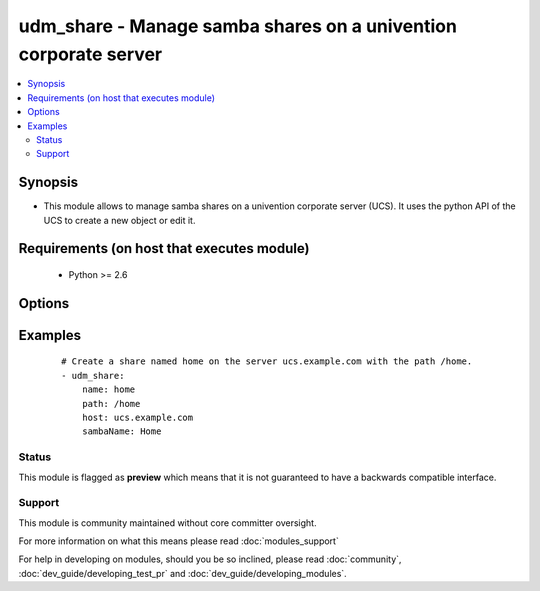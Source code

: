 .. _udm_share:


udm_share - Manage samba shares on a univention corporate server
++++++++++++++++++++++++++++++++++++++++++++++++++++++++++++++++

.. versionadded:: 2.2


.. contents::
   :local:
   :depth: 2


Synopsis
--------

* This module allows to manage samba shares on a univention corporate server (UCS). It uses the python API of the UCS to create a new object or edit it.


Requirements (on host that executes module)
-------------------------------------------

  * Python >= 2.6


Options
-------

.. raw:: html

    <table border=1 cellpadding=4>
    <tr>
    <th class="head">parameter</th>
    <th class="head">required</th>
    <th class="head">default</th>
    <th class="head">choices</th>
    <th class="head">comments</th>
    </tr>
                <tr><td>directorymode<br/><div style="font-size: small;"></div></td>
    <td>no</td>
    <td>00755</td>
        <td></td>
        <td><div>Permissions for the share's root directory.</div>        </td></tr>
                <tr><td>group<br/><div style="font-size: small;"></div></td>
    <td>no</td>
    <td>0</td>
        <td></td>
        <td><div>Directory owner group of the share's root directory.</div>        </td></tr>
                <tr><td>host<br/><div style="font-size: small;"></div></td>
    <td>no</td>
    <td>None</td>
        <td></td>
        <td><div>Host FQDN (server which provides the share), e.g. <code>{{ ansible_fqdn }}</code>. Required if <code>state=present</code>.</div>        </td></tr>
                <tr><td>name<br/><div style="font-size: small;"></div></td>
    <td>yes</td>
    <td></td>
        <td></td>
        <td><div>Name</div>        </td></tr>
                <tr><td>nfs_custom_settings<br/><div style="font-size: small;"></div></td>
    <td>no</td>
    <td></td>
        <td></td>
        <td><div>Option name in exports file.</div></br>
    <div style="font-size: small;">aliases: nfsCustomSettings<div>        </td></tr>
                <tr><td>nfs_hosts<br/><div style="font-size: small;"></div></td>
    <td>no</td>
    <td></td>
        <td></td>
        <td><div>Only allow access for this host, IP address or network.</div>        </td></tr>
                <tr><td>ou<br/><div style="font-size: small;"></div></td>
    <td>yes</td>
    <td></td>
        <td></td>
        <td><div>Organisational unit, inside the LDAP Base DN.</div>        </td></tr>
                <tr><td>owner<br/><div style="font-size: small;"></div></td>
    <td>no</td>
    <td></td>
        <td></td>
        <td><div>Directory owner of the share's root directory.</div>        </td></tr>
                <tr><td>path<br/><div style="font-size: small;"></div></td>
    <td>no</td>
    <td>None</td>
        <td></td>
        <td><div>Directory on the providing server, e.g. <code>/home</code>. Required if <code>state=present</code>.</div>        </td></tr>
                <tr><td>root_squash<br/><div style="font-size: small;"></div></td>
    <td>no</td>
    <td>1</td>
        <td><ul><li>0</li><li>1</li></ul></td>
        <td><div>Modify user ID for root user (root squashing).</div>        </td></tr>
                <tr><td>samba_block_size<br/><div style="font-size: small;"></div></td>
    <td>no</td>
    <td>None</td>
        <td></td>
        <td><div>Blocking size.</div></br>
    <div style="font-size: small;">aliases: sambaBlockSize<div>        </td></tr>
                <tr><td>samba_blocking_locks<br/><div style="font-size: small;"></div></td>
    <td>no</td>
    <td>1</td>
        <td><ul><li>0</li><li>1</li></ul></td>
        <td><div>Blocking locks.</div></br>
    <div style="font-size: small;">aliases: sambaBlockingLocks<div>        </td></tr>
                <tr><td>samba_browseable<br/><div style="font-size: small;"></div></td>
    <td>no</td>
    <td>1</td>
        <td><ul><li>0</li><li>1</li></ul></td>
        <td><div>Show in Windows network environment.</div></br>
    <div style="font-size: small;">aliases: sambaBrowseable<div>        </td></tr>
                <tr><td>samba_create_mode<br/><div style="font-size: small;"></div></td>
    <td>no</td>
    <td>0744</td>
        <td></td>
        <td><div>File mode.</div></br>
    <div style="font-size: small;">aliases: sambaCreateMode<div>        </td></tr>
                <tr><td>samba_csc_policy<br/><div style="font-size: small;"></div></td>
    <td>no</td>
    <td>manual</td>
        <td></td>
        <td><div>Client-side caching policy.</div></br>
    <div style="font-size: small;">aliases: sambaCscPolicy<div>        </td></tr>
                <tr><td>samba_custom_settings<br/><div style="font-size: small;"></div></td>
    <td>no</td>
    <td></td>
        <td></td>
        <td><div>Option name in smb.conf and its value.</div></br>
    <div style="font-size: small;">aliases: sambaCustomSettings<div>        </td></tr>
                <tr><td>samba_directory_mode<br/><div style="font-size: small;"></div></td>
    <td>no</td>
    <td>0755</td>
        <td></td>
        <td><div>Directory mode.</div></br>
    <div style="font-size: small;">aliases: sambaDirectoryMode<div>        </td></tr>
                <tr><td>samba_directory_security_mode<br/><div style="font-size: small;"></div></td>
    <td>no</td>
    <td>0777</td>
        <td></td>
        <td><div>Directory security mode.</div></br>
    <div style="font-size: small;">aliases: sambaDirectorySecurityMode<div>        </td></tr>
                <tr><td>samba_dos_filemode<br/><div style="font-size: small;"></div></td>
    <td>no</td>
    <td>0</td>
        <td><ul><li>0</li><li>1</li></ul></td>
        <td><div>Users with write access may modify permissions.</div></br>
    <div style="font-size: small;">aliases: sambaDosFilemode<div>        </td></tr>
                <tr><td>samba_fake_oplocks<br/><div style="font-size: small;"></div></td>
    <td>no</td>
    <td>0</td>
        <td><ul><li>0</li><li>1</li></ul></td>
        <td><div>Fake oplocks.</div></br>
    <div style="font-size: small;">aliases: sambaFakeOplocks<div>        </td></tr>
                <tr><td>samba_force_create_mode<br/><div style="font-size: small;"></div></td>
    <td>no</td>
    <td>0</td>
        <td><ul><li>0</li><li>1</li></ul></td>
        <td><div>Force file mode.</div></br>
    <div style="font-size: small;">aliases: sambaForceCreateMode<div>        </td></tr>
                <tr><td>samba_force_directory_mode<br/><div style="font-size: small;"></div></td>
    <td>no</td>
    <td>0</td>
        <td><ul><li>0</li><li>1</li></ul></td>
        <td><div>Force directory mode.</div></br>
    <div style="font-size: small;">aliases: sambaForceDirectoryMode<div>        </td></tr>
                <tr><td>samba_force_directory_security_mode<br/><div style="font-size: small;"></div></td>
    <td>no</td>
    <td>0</td>
        <td><ul><li>0</li><li>1</li></ul></td>
        <td><div>Force directory security mode.</div></br>
    <div style="font-size: small;">aliases: sambaForceDirectorySecurityMode<div>        </td></tr>
                <tr><td>samba_force_group<br/><div style="font-size: small;"></div></td>
    <td>no</td>
    <td>None</td>
        <td></td>
        <td><div>Force group.</div></br>
    <div style="font-size: small;">aliases: sambaForceGroup<div>        </td></tr>
                <tr><td>samba_force_security_mode<br/><div style="font-size: small;"></div></td>
    <td>no</td>
    <td>0</td>
        <td><ul><li>0</li><li>1</li></ul></td>
        <td><div>Force security mode.</div></br>
    <div style="font-size: small;">aliases: sambaForceSecurityMode<div>        </td></tr>
                <tr><td>samba_force_user<br/><div style="font-size: small;"></div></td>
    <td>no</td>
    <td>None</td>
        <td></td>
        <td><div>Force user.</div></br>
    <div style="font-size: small;">aliases: sambaForceUser<div>        </td></tr>
                <tr><td>samba_hide_files<br/><div style="font-size: small;"></div></td>
    <td>no</td>
    <td>None</td>
        <td></td>
        <td><div>Hide files.</div></br>
    <div style="font-size: small;">aliases: sambaHideFiles<div>        </td></tr>
                <tr><td>samba_hide_unreadable<br/><div style="font-size: small;"></div></td>
    <td>no</td>
    <td>0</td>
        <td><ul><li>0</li><li>1</li></ul></td>
        <td><div>Hide unreadable files/directories.</div></br>
    <div style="font-size: small;">aliases: sambaHideUnreadable<div>        </td></tr>
                <tr><td>samba_hosts_allow<br/><div style="font-size: small;"></div></td>
    <td>no</td>
    <td></td>
        <td></td>
        <td><div>Allowed host/network.</div></br>
    <div style="font-size: small;">aliases: sambaHostsAllow<div>        </td></tr>
                <tr><td>samba_hosts_deny<br/><div style="font-size: small;"></div></td>
    <td>no</td>
    <td></td>
        <td></td>
        <td><div>Denied host/network.</div></br>
    <div style="font-size: small;">aliases: sambaHostsDeny<div>        </td></tr>
                <tr><td>samba_inherit_acls<br/><div style="font-size: small;"></div></td>
    <td>no</td>
    <td>1</td>
        <td><ul><li>0</li><li>1</li></ul></td>
        <td><div>Inherit ACLs.</div></br>
    <div style="font-size: small;">aliases: sambaInheritAcls<div>        </td></tr>
                <tr><td>samba_inherit_owner<br/><div style="font-size: small;"></div></td>
    <td>no</td>
    <td>0</td>
        <td><ul><li>0</li><li>1</li></ul></td>
        <td><div>Create files/directories with the owner of the parent directory.</div></br>
    <div style="font-size: small;">aliases: sambaInheritOwner<div>        </td></tr>
                <tr><td>samba_inherit_permissions<br/><div style="font-size: small;"></div></td>
    <td>no</td>
    <td>0</td>
        <td><ul><li>0</li><li>1</li></ul></td>
        <td><div>Create files/directories with permissions of the parent directory.</div></br>
    <div style="font-size: small;">aliases: sambaInheritPermissions<div>        </td></tr>
                <tr><td>samba_invalid_users<br/><div style="font-size: small;"></div></td>
    <td>no</td>
    <td>None</td>
        <td></td>
        <td><div>Invalid users or groups.</div></br>
    <div style="font-size: small;">aliases: sambaInvalidUsers<div>        </td></tr>
                <tr><td>samba_level_2_oplocks<br/><div style="font-size: small;"></div></td>
    <td>no</td>
    <td>1</td>
        <td><ul><li>0</li><li>1</li></ul></td>
        <td><div>Level 2 oplocks.</div></br>
    <div style="font-size: small;">aliases: sambaLevel2Oplocks<div>        </td></tr>
                <tr><td>samba_locking<br/><div style="font-size: small;"></div></td>
    <td>no</td>
    <td>1</td>
        <td><ul><li>0</li><li>1</li></ul></td>
        <td><div>Locking.</div></br>
    <div style="font-size: small;">aliases: sambaLocking<div>        </td></tr>
                <tr><td>samba_msdfs_root<br/><div style="font-size: small;"></div></td>
    <td>no</td>
    <td>0</td>
        <td><ul><li>0</li><li>1</li></ul></td>
        <td><div>MSDFS root.</div></br>
    <div style="font-size: small;">aliases: sambaMSDFSRoot<div>        </td></tr>
                <tr><td>samba_name<br/><div style="font-size: small;"></div></td>
    <td>no</td>
    <td>None</td>
        <td></td>
        <td><div>Windows name. Required if <code>state=present</code>.</div></br>
    <div style="font-size: small;">aliases: sambaName<div>        </td></tr>
                <tr><td>samba_nt_acl_support<br/><div style="font-size: small;"></div></td>
    <td>no</td>
    <td>1</td>
        <td><ul><li>0</li><li>1</li></ul></td>
        <td><div>NT ACL support.</div></br>
    <div style="font-size: small;">aliases: sambaNtAclSupport<div>        </td></tr>
                <tr><td>samba_oplocks<br/><div style="font-size: small;"></div></td>
    <td>no</td>
    <td>1</td>
        <td><ul><li>0</li><li>1</li></ul></td>
        <td><div>Oplocks.</div></br>
    <div style="font-size: small;">aliases: sambaOplocks<div>        </td></tr>
                <tr><td>samba_postexec<br/><div style="font-size: small;"></div></td>
    <td>no</td>
    <td>None</td>
        <td></td>
        <td><div>Postexec script.</div></br>
    <div style="font-size: small;">aliases: sambaPostexec<div>        </td></tr>
                <tr><td>samba_preexec<br/><div style="font-size: small;"></div></td>
    <td>no</td>
    <td>None</td>
        <td></td>
        <td><div>Preexec script.</div></br>
    <div style="font-size: small;">aliases: sambaPreexec<div>        </td></tr>
                <tr><td>samba_public<br/><div style="font-size: small;"></div></td>
    <td>no</td>
    <td>0</td>
        <td><ul><li>0</li><li>1</li></ul></td>
        <td><div>Allow anonymous read-only access with a guest user.</div></br>
    <div style="font-size: small;">aliases: sambaPublic<div>        </td></tr>
                <tr><td>samba_security_mode<br/><div style="font-size: small;"></div></td>
    <td>no</td>
    <td>0777</td>
        <td></td>
        <td><div>Security mode.</div></br>
    <div style="font-size: small;">aliases: sambaSecurityMode<div>        </td></tr>
                <tr><td>samba_strict_locking<br/><div style="font-size: small;"></div></td>
    <td>no</td>
    <td>Auto</td>
        <td></td>
        <td><div>Strict locking.</div></br>
    <div style="font-size: small;">aliases: sambaStrictLocking<div>        </td></tr>
                <tr><td>samba_valid_users<br/><div style="font-size: small;"></div></td>
    <td>no</td>
    <td>None</td>
        <td></td>
        <td><div>Valid users or groups.</div></br>
    <div style="font-size: small;">aliases: sambaValidUsers<div>        </td></tr>
                <tr><td>samba_vfs_objects<br/><div style="font-size: small;"></div></td>
    <td>no</td>
    <td>None</td>
        <td></td>
        <td><div>VFS objects.</div></br>
    <div style="font-size: small;">aliases: sambaVFSObjects<div>        </td></tr>
                <tr><td>samba_write_list<br/><div style="font-size: small;"></div></td>
    <td>no</td>
    <td>None</td>
        <td></td>
        <td><div>Restrict write access to these users/groups.</div></br>
    <div style="font-size: small;">aliases: sambaWriteList<div>        </td></tr>
                <tr><td>samba_writeable<br/><div style="font-size: small;"></div></td>
    <td>no</td>
    <td>1</td>
        <td><ul><li>0</li><li>1</li></ul></td>
        <td><div>Samba write access.</div></br>
    <div style="font-size: small;">aliases: sambaWriteable<div>        </td></tr>
                <tr><td>state<br/><div style="font-size: small;"></div></td>
    <td>no</td>
    <td>present</td>
        <td><ul><li>present</li><li>absent</li></ul></td>
        <td><div>Whether the share is present or not.</div>        </td></tr>
                <tr><td>subtree_checking<br/><div style="font-size: small;"></div></td>
    <td>no</td>
    <td>1</td>
        <td><ul><li>0</li><li>1</li></ul></td>
        <td><div>Subtree checking.</div>        </td></tr>
                <tr><td>sync<br/><div style="font-size: small;"></div></td>
    <td>no</td>
    <td>sync</td>
        <td></td>
        <td><div>NFS synchronisation.</div>        </td></tr>
                <tr><td>writeable<br/><div style="font-size: small;"></div></td>
    <td>no</td>
    <td>1</td>
        <td><ul><li>0</li><li>1</li></ul></td>
        <td><div>NFS write access.</div>        </td></tr>
        </table>
    </br>



Examples
--------

 ::

    # Create a share named home on the server ucs.example.com with the path /home.
    - udm_share:
        name: home
        path: /home
        host: ucs.example.com
        sambaName: Home





Status
~~~~~~

This module is flagged as **preview** which means that it is not guaranteed to have a backwards compatible interface.


Support
~~~~~~~

This module is community maintained without core committer oversight.

For more information on what this means please read :doc:`modules_support`


For help in developing on modules, should you be so inclined, please read :doc:`community`, :doc:`dev_guide/developing_test_pr` and :doc:`dev_guide/developing_modules`.
